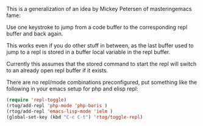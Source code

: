 This is a generalization of an idea by Mickey Petersen of
masteringemacs fame:

Use one keystroke to jump from a code buffer to the corresponding repl
buffer and back again.

This works even if you do other stuff in between, as the last buffer
used to jump to a repl is stored in a buffer local variable in the
repl buffer.

Currently this assumes that the stored command to start the repl will
switch to an already open repl buffer if it exists.

There are no repl/mode combinations preconfigured, put something like
the following in your emacs setup for php and elisp repl:

#+BEGIN_SRC emacs-lisp
  (require 'repl-toggle)
  (rtog/add-repl 'php-mode 'php-boris ) 
  (rtog/add-repl 'emacs-lisp-mode 'ielm ) 
  (global-set-key (kbd "C-c C-t") 'rtog/toggle-repl)
#+END_SRC
